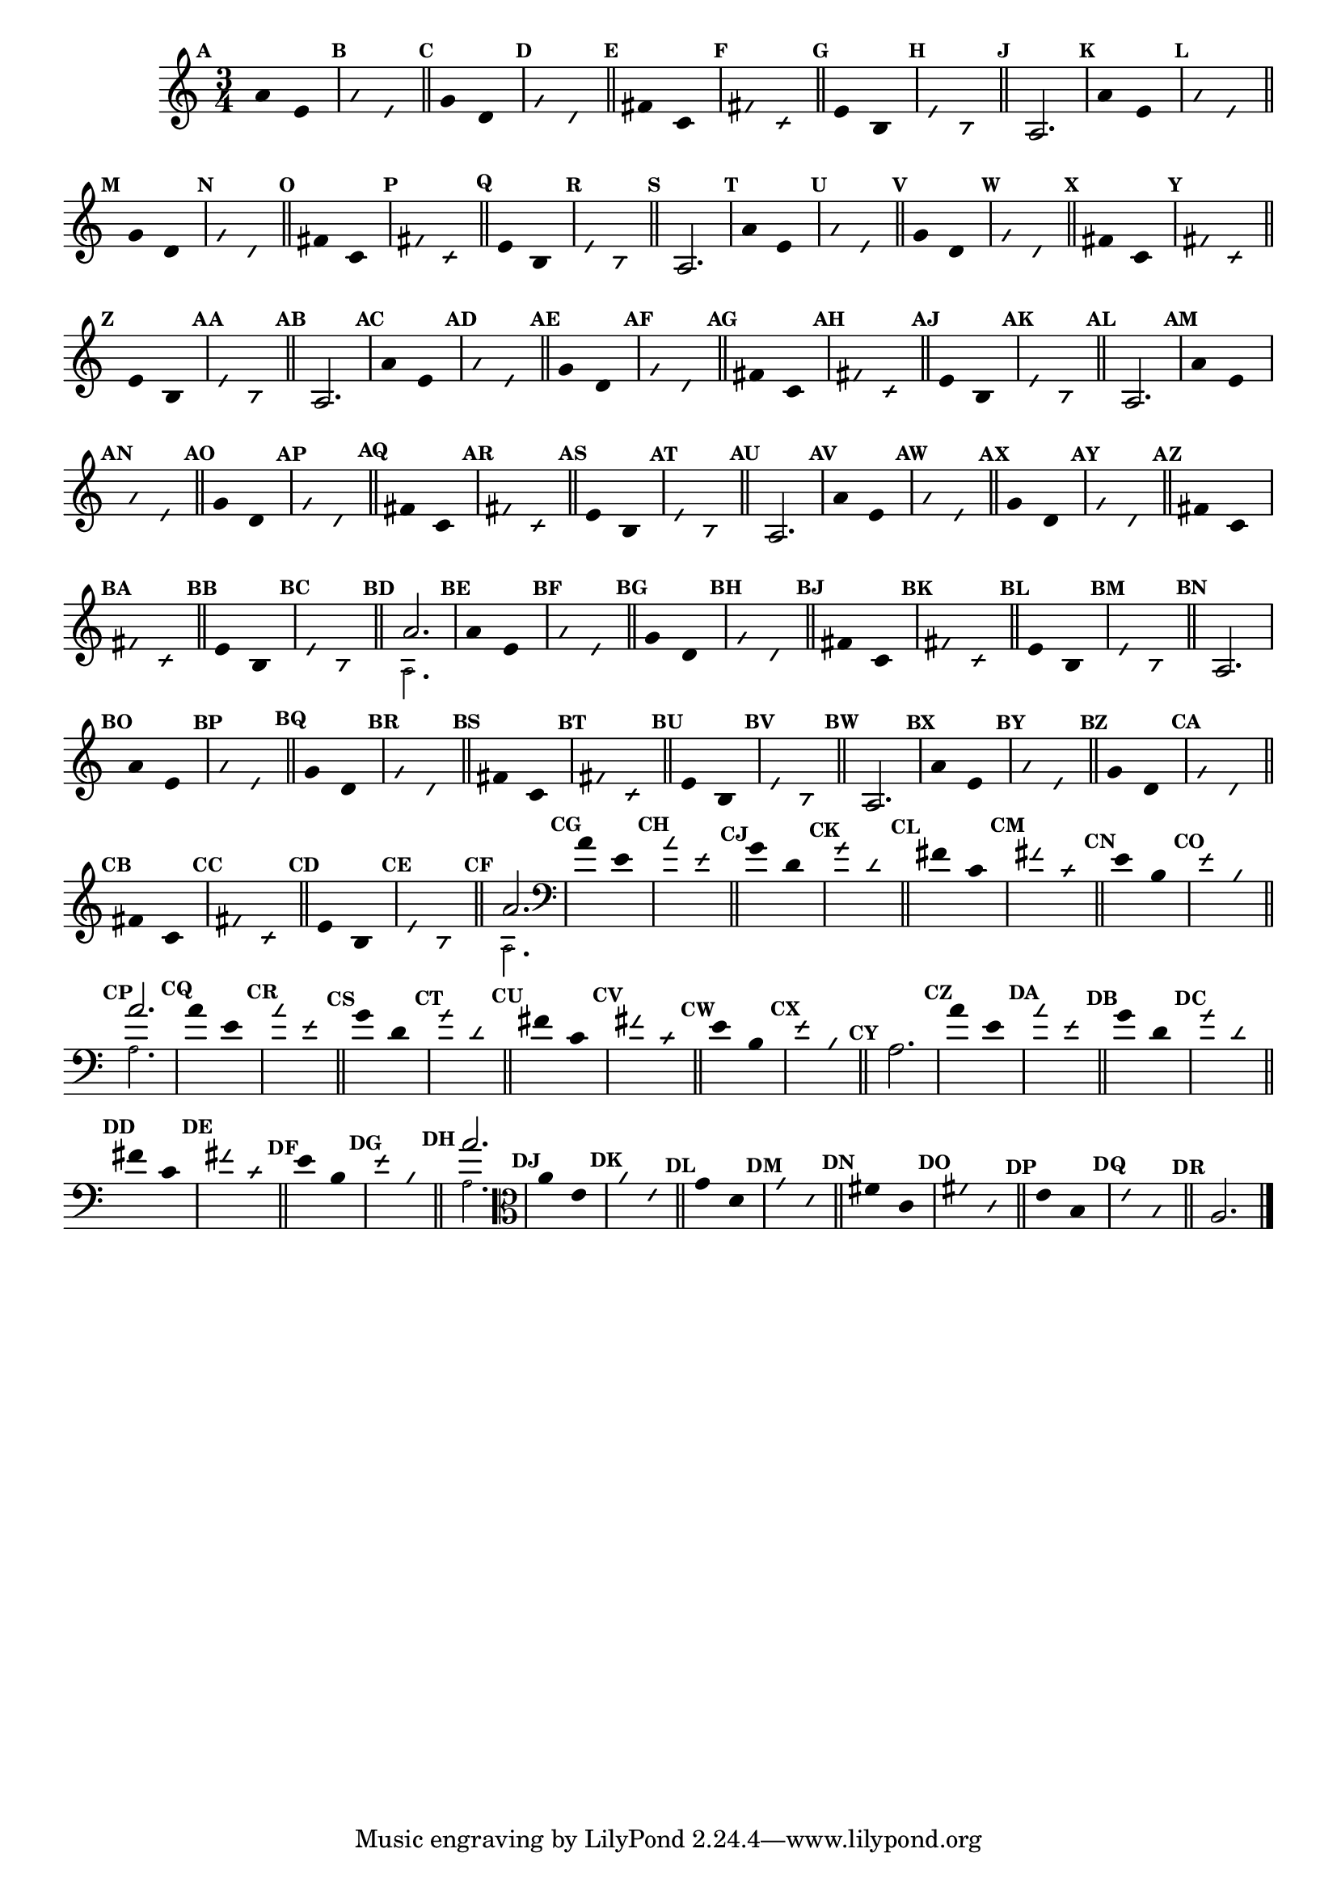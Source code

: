                                 % -*- coding: utf-8 -*-

\version "2.16.0"

%%#(set-global-staff-size 16)

                                %comentarios: as ligadura estao colidindo - overlaping - com os crescendos

                                %\header {  title = "La Menor Harmonica" }

\relative c' {
  \time 3/4	
  \key a \minor

                                % CLARINETE

  \tag #'cl {

    \set Score.markFormatter = #format-mark-numbers
    \override Score.BarNumber #'transparent = ##t
                                %\override Score.RehearsalMark #'font-family = #'roman
    \override Score.RehearsalMark #'font-size = #-2	

    \override Stem #'transparent = ##t
    \override Beam #'transparent = ##t

    \mark \default a'4*6/4 e

    \override NoteHead #'style = #'slash
    \override NoteHead #'font-size = #-6

    \mark \default a e

    \bar "||"

    \revert NoteHead #'style
    \revert NoteHead #'font-size

    \mark \default g d

    \override NoteHead #'style = #'slash
    \override NoteHead #'font-size = #-6

    \mark \default g d

    \bar "||"

    \revert NoteHead #'style
    \revert NoteHead #'font-size
    
    \mark \default fis c

    \override NoteHead #'style = #'slash
    \override NoteHead #'font-size = #-6

    \mark \default fis c


    \bar "||"
    \revert NoteHead #'style
    \revert NoteHead #'font-size
    
    \mark \default e b

    \override NoteHead #'style = #'slash
    \override NoteHead #'font-size = #-6

    \mark \default e b

    \bar "||"


    \revert NoteHead #'style
    \revert NoteHead #'font-size
    \revert Stem #'transparent 

    \mark \default 

    a2.

  }

                                % FLAUTA

  \tag #'fl {

    \set Score.markFormatter = #format-mark-numbers
    \override Score.BarNumber #'transparent = ##t
                                %\override Score.RehearsalMark #'font-family = #'roman
    \override Score.RehearsalMark #'font-size = #-2	

    \override Stem #'transparent = ##t
    \override Beam #'transparent = ##t

    \mark \default a'4*6/4 e

    \override NoteHead #'style = #'slash
    \override NoteHead #'font-size = #-6

    \mark \default a e

    \bar "||"

    \revert NoteHead #'style
    \revert NoteHead #'font-size

    \mark \default g d

    \override NoteHead #'style = #'slash
    \override NoteHead #'font-size = #-6

    \mark \default g d

    \bar "||"

    \revert NoteHead #'style
    \revert NoteHead #'font-size
    
    \mark \default fis c

    \override NoteHead #'style = #'slash
    \override NoteHead #'font-size = #-6

    \mark \default fis c


    \bar "||"
    \revert NoteHead #'style
    \revert NoteHead #'font-size
    
    \mark \default e b

    \override NoteHead #'style = #'slash
    \override NoteHead #'font-size = #-6

    \mark \default e b

    \bar "||"


    \revert NoteHead #'style
    \revert NoteHead #'font-size
    \revert Stem #'transparent 

    \mark \default 

    a2.

  }

                                % OBOÉ

  \tag #'ob {

    \set Score.markFormatter = #format-mark-numbers
    \override Score.BarNumber #'transparent = ##t
                                %\override Score.RehearsalMark #'font-family = #'roman
    \override Score.RehearsalMark #'font-size = #-2	

    \override Stem #'transparent = ##t
    \override Beam #'transparent = ##t

    \mark \default a'4*6/4 e

    \override NoteHead #'style = #'slash
    \override NoteHead #'font-size = #-6

    \mark \default a e

    \bar "||"

    \revert NoteHead #'style
    \revert NoteHead #'font-size

    \mark \default g d

    \override NoteHead #'style = #'slash
    \override NoteHead #'font-size = #-6

    \mark \default g d

    \bar "||"

    \revert NoteHead #'style
    \revert NoteHead #'font-size
    
    \mark \default fis c

    \override NoteHead #'style = #'slash
    \override NoteHead #'font-size = #-6

    \mark \default fis c


    \bar "||"
    \revert NoteHead #'style
    \revert NoteHead #'font-size
    
    \mark \default e b

    \override NoteHead #'style = #'slash
    \override NoteHead #'font-size = #-6

    \mark \default e b

    \bar "||"


    \revert NoteHead #'style
    \revert NoteHead #'font-size
    \revert Stem #'transparent 

    \mark \default 

    a2.

  }

                                % SAX ALTO

  \tag #'saxa {

    \set Score.markFormatter = #format-mark-numbers
    \override Score.BarNumber #'transparent = ##t
                                %\override Score.RehearsalMark #'font-family = #'roman
    \override Score.RehearsalMark #'font-size = #-2	

    \override Stem #'transparent = ##t
    \override Beam #'transparent = ##t

    \mark \default a'4*6/4 e

    \override NoteHead #'style = #'slash
    \override NoteHead #'font-size = #-6

    \mark \default a e

    \bar "||"

    \revert NoteHead #'style
    \revert NoteHead #'font-size

    \mark \default g d

    \override NoteHead #'style = #'slash
    \override NoteHead #'font-size = #-6

    \mark \default g d

    \bar "||"

    \revert NoteHead #'style
    \revert NoteHead #'font-size
    
    \mark \default fis c

    \override NoteHead #'style = #'slash
    \override NoteHead #'font-size = #-6

    \mark \default fis c


    \bar "||"
    \revert NoteHead #'style
    \revert NoteHead #'font-size
    
    \mark \default e b

    \override NoteHead #'style = #'slash
    \override NoteHead #'font-size = #-6

    \mark \default e b

    \bar "||"


    \revert NoteHead #'style
    \revert NoteHead #'font-size
    \revert Stem #'transparent 

    \mark \default 

    a2.

  }

                                % SAX TENOR

  \tag #'saxt {

    \set Score.markFormatter = #format-mark-numbers
    \override Score.BarNumber #'transparent = ##t
                                %\override Score.RehearsalMark #'font-family = #'roman
    \override Score.RehearsalMark #'font-size = #-2	

    \override Stem #'transparent = ##t
    \override Beam #'transparent = ##t

    \mark \default a'4*6/4 e

    \override NoteHead #'style = #'slash
    \override NoteHead #'font-size = #-6

    \mark \default a e

    \bar "||"

    \revert NoteHead #'style
    \revert NoteHead #'font-size

    \mark \default g d

    \override NoteHead #'style = #'slash
    \override NoteHead #'font-size = #-6

    \mark \default g d

    \bar "||"

    \revert NoteHead #'style
    \revert NoteHead #'font-size
    
    \mark \default fis c

    \override NoteHead #'style = #'slash
    \override NoteHead #'font-size = #-6

    \mark \default fis c


    \bar "||"
    \revert NoteHead #'style
    \revert NoteHead #'font-size
    
    \mark \default e b

    \override NoteHead #'style = #'slash
    \override NoteHead #'font-size = #-6

    \mark \default e b

    \bar "||"


    \revert NoteHead #'style
    \revert NoteHead #'font-size
    \revert Stem #'transparent 

    \mark \default 

    a2.

  }

                                % TROMPETE

  \tag #'tpt {

    \set Score.markFormatter = #format-mark-numbers
    \override Score.BarNumber #'transparent = ##t
                                %\override Score.RehearsalMark #'font-family = #'roman
    \override Score.RehearsalMark #'font-size = #-2	

    \override Stem #'transparent = ##t
    \override Beam #'transparent = ##t

    \mark \default a'4*6/4 e

    \override NoteHead #'style = #'slash
    \override NoteHead #'font-size = #-6

    \mark \default a e

    \bar "||"

    \revert NoteHead #'style
    \revert NoteHead #'font-size

    \mark \default g d

    \override NoteHead #'style = #'slash
    \override NoteHead #'font-size = #-6

    \mark \default g d

    \bar "||"

    \revert NoteHead #'style
    \revert NoteHead #'font-size
    
    \mark \default fis c

    \override NoteHead #'style = #'slash
    \override NoteHead #'font-size = #-6

    \mark \default fis c


    \bar "||"
    \revert NoteHead #'style
    \revert NoteHead #'font-size
    
    \mark \default e b

    \override NoteHead #'style = #'slash
    \override NoteHead #'font-size = #-6

    \mark \default e b

    \bar "||"


    \revert NoteHead #'style
    \revert NoteHead #'font-size
    \revert Stem #'transparent 

    \mark \default 

    <<
      {
	a'2.
      }
      \\
      {
        \override NoteHead #'font-size = #-4
        a,2.
        \revert NoteHead #'font-size 
      }
    >>

  }


                                % SAX GENES

  \tag #'saxg {

    \set Score.markFormatter = #format-mark-numbers
    \override Score.BarNumber #'transparent = ##t
                                %\override Score.RehearsalMark #'font-family = #'roman
    \override Score.RehearsalMark #'font-size = #-2	

    \override Stem #'transparent = ##t
    \override Beam #'transparent = ##t

    \mark \default a'4*6/4 e

    \override NoteHead #'style = #'slash
    \override NoteHead #'font-size = #-6

    \mark \default a e

    \bar "||"

    \revert NoteHead #'style
    \revert NoteHead #'font-size

    \mark \default g d

    \override NoteHead #'style = #'slash
    \override NoteHead #'font-size = #-6

    \mark \default g d

    \bar "||"

    \revert NoteHead #'style
    \revert NoteHead #'font-size
    
    \mark \default fis c

    \override NoteHead #'style = #'slash
    \override NoteHead #'font-size = #-6

    \mark \default fis c


    \bar "||"
    \revert NoteHead #'style
    \revert NoteHead #'font-size
    
    \mark \default e b

    \override NoteHead #'style = #'slash
    \override NoteHead #'font-size = #-6

    \mark \default e b

    \bar "||"


    \revert NoteHead #'style
    \revert NoteHead #'font-size
    \revert Stem #'transparent 

    \mark \default 

    a2.

  }

                                % TROMPA

  \tag #'tpa {

    \set Score.markFormatter = #format-mark-numbers
    \override Score.BarNumber #'transparent = ##t
                                %\override Score.RehearsalMark #'font-family = #'roman
    \override Score.RehearsalMark #'font-size = #-2	

    \override Stem #'transparent = ##t
    \override Beam #'transparent = ##t

    \mark \default a'4*6/4 e

    \override NoteHead #'style = #'slash
    \override NoteHead #'font-size = #-6

    \mark \default a e

    \bar "||"

    \revert NoteHead #'style
    \revert NoteHead #'font-size

    \mark \default g d

    \override NoteHead #'style = #'slash
    \override NoteHead #'font-size = #-6

    \mark \default g d

    \bar "||"

    \revert NoteHead #'style
    \revert NoteHead #'font-size
    
    \mark \default fis c

    \override NoteHead #'style = #'slash
    \override NoteHead #'font-size = #-6

    \mark \default fis c


    \bar "||"
    \revert NoteHead #'style
    \revert NoteHead #'font-size
    
    \mark \default e b

    \override NoteHead #'style = #'slash
    \override NoteHead #'font-size = #-6

    \mark \default e b

    \bar "||"


    \revert NoteHead #'style
    \revert NoteHead #'font-size
    \revert Stem #'transparent 

    \mark \default 

    a2.

  }

                                % TROMPA OP

  \tag #'tpaop {

    \set Score.markFormatter = #format-mark-numbers
    \override Score.BarNumber #'transparent = ##t
                                %\override Score.RehearsalMark #'font-family = #'roman
    \override Score.RehearsalMark #'font-size = #-2	

    \override Stem #'transparent = ##t
    \override Beam #'transparent = ##t

    \mark \default a'4*6/4 e

    \override NoteHead #'style = #'slash
    \override NoteHead #'font-size = #-6

    \mark \default a e

    \bar "||"

    \revert NoteHead #'style
    \revert NoteHead #'font-size

    \mark \default g d

    \override NoteHead #'style = #'slash
    \override NoteHead #'font-size = #-6

    \mark \default g d

    \bar "||"

    \revert NoteHead #'style
    \revert NoteHead #'font-size
    
    \mark \default fis c

    \override NoteHead #'style = #'slash
    \override NoteHead #'font-size = #-6

    \mark \default fis c


    \bar "||"
    \revert NoteHead #'style
    \revert NoteHead #'font-size
    
    \mark \default e b

    \override NoteHead #'style = #'slash
    \override NoteHead #'font-size = #-6

    \mark \default e b

    \bar "||"


    \revert NoteHead #'style
    \revert NoteHead #'font-size
    \revert Stem #'transparent 

    \mark \default 

    <<
      {
	a'2.
      }
      \\
      {
        \override NoteHead #'font-size = #-4
        a,2.
        \revert NoteHead #'font-size 
      }
    >>

  }


                                % TROMBONE

  \tag #'tbn {

    \clef bass

    \set Score.markFormatter = #format-mark-numbers
    \override Score.BarNumber #'transparent = ##t
                                %\override Score.RehearsalMark #'font-family = #'roman
    \override Score.RehearsalMark #'font-size = #-2	

    \override Stem #'transparent = ##t
    \override Beam #'transparent = ##t

    \mark \default a'4*6/4 e

    \override NoteHead #'style = #'slash
    \override NoteHead #'font-size = #-6

    \mark \default a e

    \bar "||"

    \revert NoteHead #'style
    \revert NoteHead #'font-size

    \mark \default g d

    \override NoteHead #'style = #'slash
    \override NoteHead #'font-size = #-6

    \mark \default g d

    \bar "||"

    \revert NoteHead #'style
    \revert NoteHead #'font-size
    
    \mark \default fis c

    \override NoteHead #'style = #'slash
    \override NoteHead #'font-size = #-6

    \mark \default fis c


    \bar "||"
    \revert NoteHead #'style
    \revert NoteHead #'font-size
    
    \mark \default e b

    \override NoteHead #'style = #'slash
    \override NoteHead #'font-size = #-6

    \mark \default e b

    \bar "||"


    \revert NoteHead #'style
    \revert NoteHead #'font-size
    \revert Stem #'transparent 

    \mark \default 

    <<
      {
	a'2.
      }
      \\
      {
        \override NoteHead #'font-size = #-4
        a,2.
        \revert NoteHead #'font-size 
      }
    >>

  }

                                % TUBA MIB

  \tag #'tbamib {

    \clef bass

    \set Score.markFormatter = #format-mark-numbers
    \override Score.BarNumber #'transparent = ##t
                                %\override Score.RehearsalMark #'font-family = #'roman
    \override Score.RehearsalMark #'font-size = #-2	

    \override Stem #'transparent = ##t
    \override Beam #'transparent = ##t

    \mark \default a'4*6/4 e

    \override NoteHead #'style = #'slash
    \override NoteHead #'font-size = #-6

    \mark \default a e

    \bar "||"

    \revert NoteHead #'style
    \revert NoteHead #'font-size

    \mark \default g d

    \override NoteHead #'style = #'slash
    \override NoteHead #'font-size = #-6

    \mark \default g d

    \bar "||"

    \revert NoteHead #'style
    \revert NoteHead #'font-size
    
    \mark \default fis c

    \override NoteHead #'style = #'slash
    \override NoteHead #'font-size = #-6

    \mark \default fis c


    \bar "||"
    \revert NoteHead #'style
    \revert NoteHead #'font-size
    
    \mark \default e b

    \override NoteHead #'style = #'slash
    \override NoteHead #'font-size = #-6

    \mark \default e b

    \bar "||"


    \revert NoteHead #'style
    \revert NoteHead #'font-size
    \revert Stem #'transparent 

    \mark \default 

    a2.

  }

                                % TUBA SIB

  \tag #'tbasib {

    \clef bass

    \set Score.markFormatter = #format-mark-numbers
    \override Score.BarNumber #'transparent = ##t
                                %\override Score.RehearsalMark #'font-family = #'roman
    \override Score.RehearsalMark #'font-size = #-2	

    \override Stem #'transparent = ##t
    \override Beam #'transparent = ##t

    \mark \default a'4*6/4 e

    \override NoteHead #'style = #'slash
    \override NoteHead #'font-size = #-6

    \mark \default a e

    \bar "||"

    \revert NoteHead #'style
    \revert NoteHead #'font-size

    \mark \default g d

    \override NoteHead #'style = #'slash
    \override NoteHead #'font-size = #-6

    \mark \default g d

    \bar "||"

    \revert NoteHead #'style
    \revert NoteHead #'font-size
    
    \mark \default fis c

    \override NoteHead #'style = #'slash
    \override NoteHead #'font-size = #-6

    \mark \default fis c


    \bar "||"
    \revert NoteHead #'style
    \revert NoteHead #'font-size
    
    \mark \default e b

    \override NoteHead #'style = #'slash
    \override NoteHead #'font-size = #-6

    \mark \default e b

    \bar "||"


    \revert NoteHead #'style
    \revert NoteHead #'font-size
    \revert Stem #'transparent 

    \mark \default 

    <<
      {
	a'2.
      }
      \\
      {
        \override NoteHead #'font-size = #-4
        a,2.
        \revert NoteHead #'font-size 
      }
    >>


  }

                                % VIOLA

  \tag #'vla {
    \clef alto

    \set Score.markFormatter = #format-mark-numbers
    \override Score.BarNumber #'transparent = ##t
                                %\override Score.RehearsalMark #'font-family = #'roman
    \override Score.RehearsalMark #'font-size = #-2	

    \override Stem #'transparent = ##t
    \override Beam #'transparent = ##t

    \mark \default a'4*6/4 e

    \override NoteHead #'style = #'slash
    \override NoteHead #'font-size = #-6

    \mark \default a e

    \bar "||"

    \revert NoteHead #'style
    \revert NoteHead #'font-size

    \mark \default g d

    \override NoteHead #'style = #'slash
    \override NoteHead #'font-size = #-6

    \mark \default g d

    \bar "||"

    \revert NoteHead #'style
    \revert NoteHead #'font-size
    
    \mark \default fis c

    \override NoteHead #'style = #'slash
    \override NoteHead #'font-size = #-6

    \mark \default fis c


    \bar "||"
    \revert NoteHead #'style
    \revert NoteHead #'font-size
    
    \mark \default e b

    \override NoteHead #'style = #'slash
    \override NoteHead #'font-size = #-6

    \mark \default e b

    \bar "||"


    \revert NoteHead #'style
    \revert NoteHead #'font-size
    \revert Stem #'transparent 

    \mark \default 

    a2.

  }


                                % FINAL

  \bar "|."

}
                                %\header {      piece = \markup {\bold {Parte 6}}}



